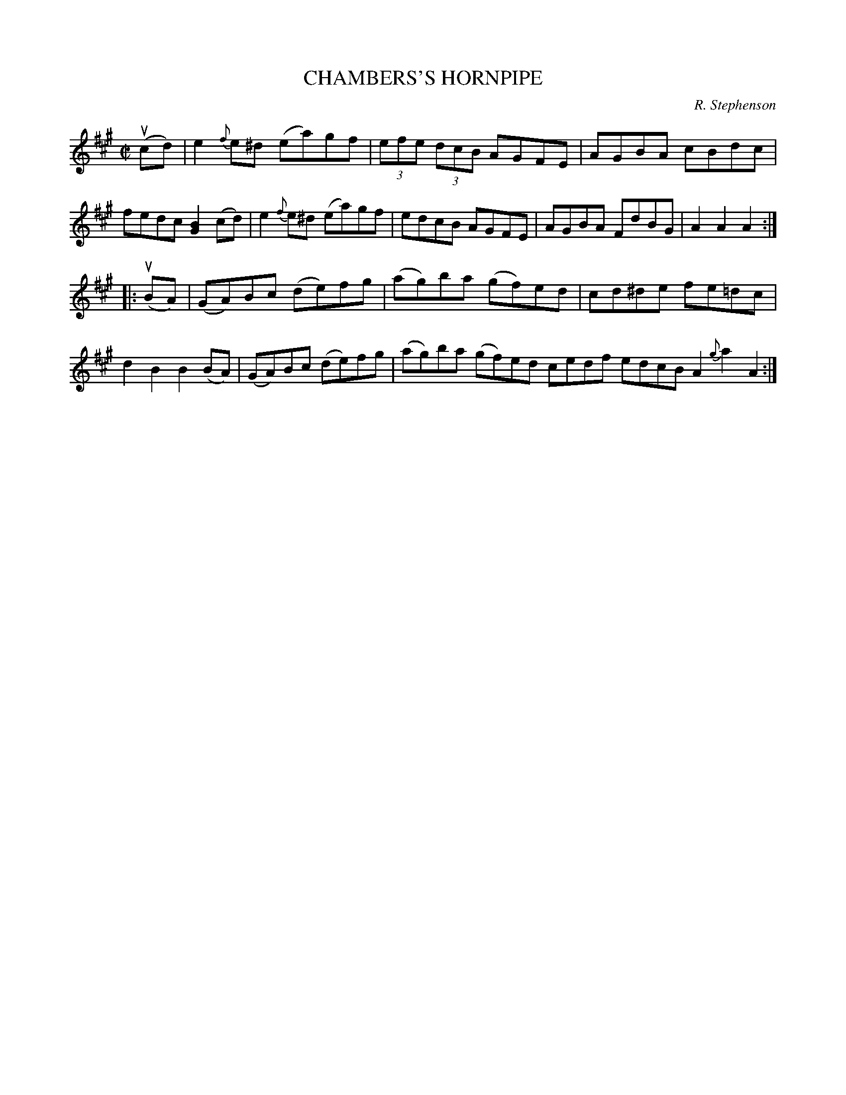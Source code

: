 X: 10801
T: CHAMBERS'S HORNPIPE
C: R. Stephenson
R: hornpipe
B: K\"ohler's Violin Repository, v.1, 1885 p.80 #1
F: http://www.archive.org/details/klersviolinrepos01edin
Z: 2012 John Chambers <jc:trillian.mit.edu>
M: C|
L: 1/8
K: A
u(cd) |\
e2{f}e^d (ea)gf | (3efe (3dcB AGFE | AGBA cBdc | fedc [B2G2](cd) |\
e2{f}e^d (ea)gf | edcB AGFE | AGBA FdBG | A2A2A2 :|
|: u(BA) |\
(GA)Bc (de)fg | (ag)ba (gf)ed | cd^de fe=dc | d2B2 B2(BA) |\
(GA)Bc (de)fg | (ag)ba (gf)ed cedf edcB A2{g}a2A2 :|
